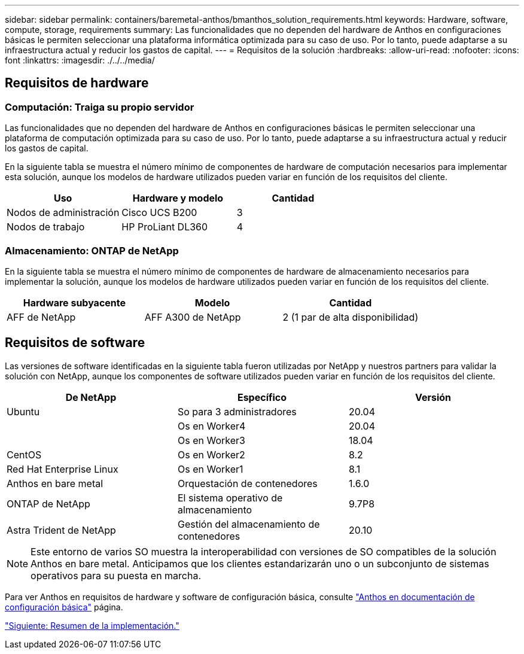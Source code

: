 ---
sidebar: sidebar 
permalink: containers/baremetal-anthos/bmanthos_solution_requirements.html 
keywords: Hardware, software, compute, storage, requirements 
summary: Las funcionalidades que no dependen del hardware de Anthos en configuraciones básicas le permiten seleccionar una plataforma informática optimizada para su caso de uso. Por lo tanto, puede adaptarse a su infraestructura actual y reducir los gastos de capital. 
---
= Requisitos de la solución
:hardbreaks:
:allow-uri-read: 
:nofooter: 
:icons: font
:linkattrs: 
:imagesdir: ./../../media/




== Requisitos de hardware



=== Computación: Traiga su propio servidor

Las funcionalidades que no dependen del hardware de Anthos en configuraciones básicas le permiten seleccionar una plataforma de computación optimizada para su caso de uso. Por lo tanto, puede adaptarse a su infraestructura actual y reducir los gastos de capital.

En la siguiente tabla se muestra el número mínimo de componentes de hardware de computación necesarios para implementar esta solución, aunque los modelos de hardware utilizados pueden variar en función de los requisitos del cliente.

|===
| Uso | Hardware y modelo | Cantidad 


| Nodos de administración | Cisco UCS B200 | 3 


| Nodos de trabajo | HP ProLiant DL360 | 4 
|===


=== Almacenamiento: ONTAP de NetApp

En la siguiente tabla se muestra el número mínimo de componentes de hardware de almacenamiento necesarios para implementar la solución, aunque los modelos de hardware utilizados pueden variar en función de los requisitos del cliente.

|===
| Hardware subyacente | Modelo | Cantidad 


| AFF de NetApp | AFF A300 de NetApp | 2 (1 par de alta disponibilidad) 
|===


== Requisitos de software

Las versiones de software identificadas en la siguiente tabla fueron utilizadas por NetApp y nuestros partners para validar la solución con NetApp, aunque los componentes de software utilizados pueden variar en función de los requisitos del cliente.

|===
| De NetApp | Específico | Versión 


| Ubuntu | So para 3 administradores | 20.04 


|  | Os en Worker4 | 20.04 


|  | Os en Worker3 | 18.04 


| CentOS | Os en Worker2 | 8.2 


| Red Hat Enterprise Linux | Os en Worker1 | 8.1 


| Anthos en bare metal | Orquestación de contenedores | 1.6.0 


| ONTAP de NetApp | El sistema operativo de almacenamiento | 9.7P8 


| Astra Trident de NetApp | Gestión del almacenamiento de contenedores | 20.10 
|===

NOTE: Este entorno de varios SO muestra la interoperabilidad con versiones de SO compatibles de la solución Anthos en bare metal. Anticipamos que los clientes estandarizarán uno o un subconjunto de sistemas operativos para su puesta en marcha.

Para ver Anthos en requisitos de hardware y software de configuración básica, consulte https://cloud.google.com/anthos/clusters/docs/bare-metal/latest["Anthos en documentación de configuración básica"^] página.

link:bmanthos_deployment_summary.html["Siguiente: Resumen de la implementación."]
